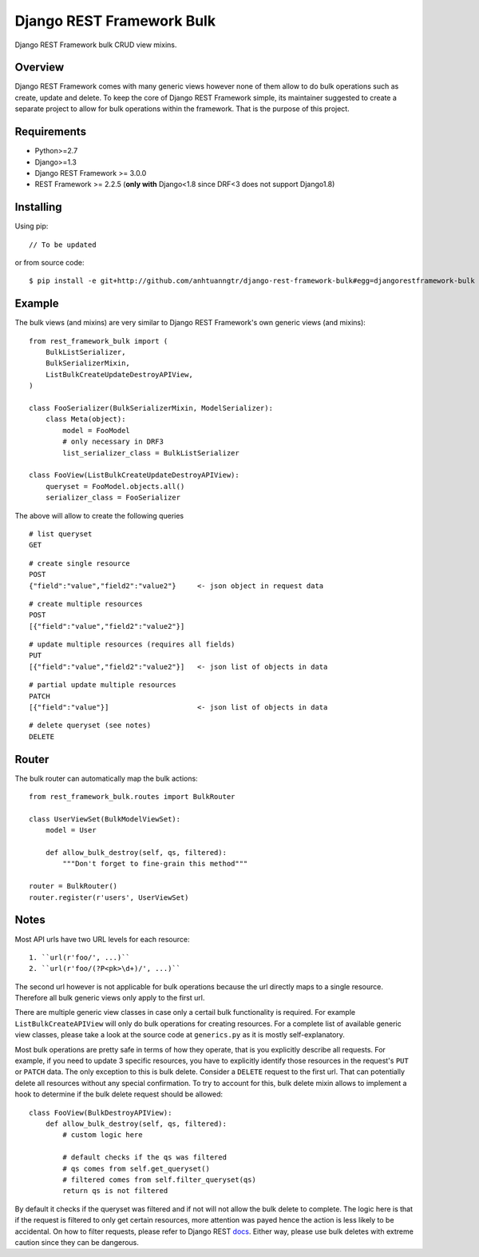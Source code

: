 Django REST Framework Bulk
==========================

Django REST Framework bulk CRUD view mixins.

Overview
--------

Django REST Framework comes with many generic views however none
of them allow to do bulk operations such as create, update and delete.
To keep the core of Django REST Framework simple, its maintainer
suggested to create a separate project to allow for bulk operations
within the framework. That is the purpose of this project.

Requirements
------------

* Python>=2.7
* Django>=1.3
* Django REST Framework >= 3.0.0
* REST Framework >= 2.2.5
  (**only with** Django<1.8 since DRF<3 does not support Django1.8)

Installing
----------

Using pip::

    // To be updated

or from source code::

    $ pip install -e git+http://github.com/anhtuanngtr/django-rest-framework-bulk#egg=djangorestframework-bulk

Example
-------

The bulk views (and mixins) are very similar to Django REST Framework's own
generic views (and mixins)::

    from rest_framework_bulk import (
        BulkListSerializer,
        BulkSerializerMixin,
        ListBulkCreateUpdateDestroyAPIView,
    )

    class FooSerializer(BulkSerializerMixin, ModelSerializer):
        class Meta(object):
            model = FooModel
            # only necessary in DRF3
            list_serializer_class = BulkListSerializer

    class FooView(ListBulkCreateUpdateDestroyAPIView):
        queryset = FooModel.objects.all()
        serializer_class = FooSerializer

The above will allow to create the following queries

::

    # list queryset
    GET

::

    # create single resource
    POST
    {"field":"value","field2":"value2"}     <- json object in request data

::

    # create multiple resources
    POST
    [{"field":"value","field2":"value2"}]

::

    # update multiple resources (requires all fields)
    PUT
    [{"field":"value","field2":"value2"}]   <- json list of objects in data

::

    # partial update multiple resources
    PATCH
    [{"field":"value"}]                     <- json list of objects in data

::

    # delete queryset (see notes)
    DELETE

Router
------

The bulk router can automatically map the bulk actions::

    from rest_framework_bulk.routes import BulkRouter

    class UserViewSet(BulkModelViewSet):
        model = User

        def allow_bulk_destroy(self, qs, filtered):
            """Don't forget to fine-grain this method"""

    router = BulkRouter()
    router.register(r'users', UserViewSet)

Notes
-----

Most API urls have two URL levels for each resource::

    1. ``url(r'foo/', ...)``
    2. ``url(r'foo/(?P<pk>\d+)/', ...)``

The second url however is not applicable for bulk operations because
the url directly maps to a single resource. Therefore all bulk
generic views only apply to the first url.

There are multiple generic view classes in case only a certail
bulk functionality is required. For example ``ListBulkCreateAPIView``
will only do bulk operations for creating resources.
For a complete list of available generic view classes, please
take a look at the source code at ``generics.py`` as it is mostly
self-explanatory.

Most bulk operations are pretty safe in terms of how they operate,
that is you explicitly describe all requests. For example, if you
need to update 3 specific resources, you have to explicitly identify
those resources in the request's ``PUT`` or ``PATCH`` data.
The only exception to this is bulk delete. Consider a ``DELETE``
request to the first url. That can potentially delete all resources
without any special confirmation. To try to account for this, bulk delete
mixin allows to implement a hook to determine if the bulk delete
request should be allowed::

    class FooView(BulkDestroyAPIView):
        def allow_bulk_destroy(self, qs, filtered):
            # custom logic here

            # default checks if the qs was filtered
            # qs comes from self.get_queryset()
            # filtered comes from self.filter_queryset(qs)
            return qs is not filtered

By default it checks if the queryset was filtered and if not will not
allow the bulk delete to complete. The logic here is that if the request
is filtered to only get certain resources, more attention was payed hence
the action is less likely to be accidental. On how to filter requests,
please refer to Django REST
`docs <http://www.django-rest-framework.org/api-guide/filtering>`_.
Either way, please use bulk deletes with extreme caution since they
can be dangerous.
